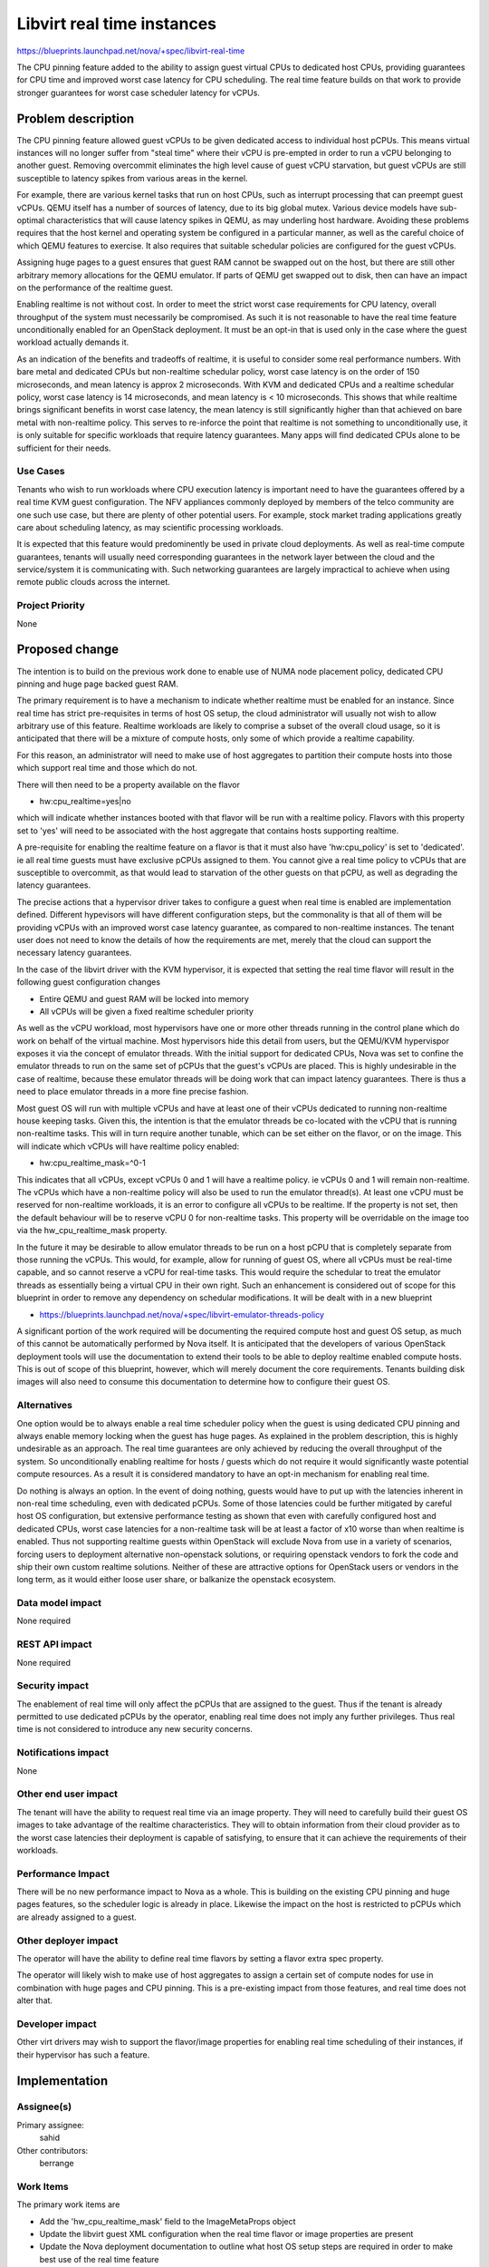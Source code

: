 ..
 This work is licensed under a Creative Commons Attribution 3.0 Unported
 License.

 http://creativecommons.org/licenses/by/3.0/legalcode

===========================
Libvirt real time instances
===========================

https://blueprints.launchpad.net/nova/+spec/libvirt-real-time

The CPU pinning feature added to the ability to assign guest virtual CPUs
to dedicated host CPUs, providing guarantees for CPU time and improved worst
case latency for CPU scheduling. The real time feature builds on that work
to provide stronger guarantees for worst case scheduler latency for vCPUs.

Problem description
===================

The CPU pinning feature allowed guest vCPUs to be given dedicated access to
individual host pCPUs. This means virtual instances will no longer suffer
from "steal time" where their vCPU is pre-empted in order to run a vCPU
belonging to another guest. Removing overcommit eliminates the high level
cause of guest vCPU starvation, but guest vCPUs are still susceptible to
latency spikes from various areas in the kernel.

For example, there are various kernel tasks that run on host CPUs, such as
interrupt processing that can preempt guest vCPUs. QEMU itself has a number
of sources of latency, due to its big global mutex. Various device models
have sub-optimal characteristics that will cause latency spikes in QEMU,
as may underling host hardware. Avoiding these problems requires that the
host kernel and operating system be configured in a particular manner, as
well as the careful choice of which QEMU features to exercise. It also
requires that suitable schedular policies are configured for the guest
vCPUs.

Assigning huge pages to a guest ensures that guest RAM cannot be swapped out
on the host, but there are still other arbitrary memory allocations for the
QEMU emulator. If parts of QEMU get swapped out to disk, then can have an
impact on the performance of the realtime guest.

Enabling realtime is not without cost. In order to meet the strict worst
case requirements for CPU latency, overall throughput of the system must
necessarily be compromised. As such it is not reasonable to have the
real time feature unconditionally enabled for an OpenStack deployment.
It must be an opt-in that is used only in the case where the guest workload
actually demands it.

As an indication of the benefits and tradeoffs of realtime, it is useful
to consider some real performance numbers. With bare metal and dedicated
CPUs but non-realtime schedular policy, worst case latency is on the order
of 150 microseconds, and mean latency is approx 2 microseconds. With KVM
and dedicated CPUs and a realtime schedular policy, worst case latency
is 14 microseconds, and mean latency is < 10 microseconds. This shows
that while realtime brings significant benefits in worst case latency,
the mean latency is still significantly higher than that achieved on
bare metal with non-realtime policy. This serves to re-inforce the point
that realtime is not something to unconditionally use, it is only
suitable for specific workloads that require latency guarantees. Many
apps will find dedicated CPUs alone to be sufficient for their needs.


Use Cases
---------

Tenants who wish to run workloads where CPU execution latency is important
need to have the guarantees offered by a real time KVM guest configuration.
The NFV appliances commonly deployed by members of the telco community are
one such use case, but there are plenty of other potential users. For example,
stock market trading applications greatly care about scheduling latency, as
may scientific processing workloads.

It is expected that this feature would predominently be used in private
cloud deployments. As well as real-time compute guarantees, tenants will
usually need corresponding guarantees in the network layer between the
cloud and the service/system it is communicating with. Such networking
guarantees are largely impractical to achieve when using remote public
clouds across the internet.

Project Priority
----------------

None

Proposed change
===============

The intention is to build on the previous work done to enable use of NUMA
node placement policy, dedicated CPU pinning and huge page backed guest
RAM.

The primary requirement is to have a mechanism to indicate whether realtime
must be enabled for an instance. Since real time has strict pre-requisites
in terms of host OS setup, the cloud administrator will usually not wish
to allow arbitrary use of this feature. Realtime workloads are likely to
comprise a subset of the overall cloud usage, so it is anticipated that
there will be a mixture of compute hosts, only some of which provide a
realtime capability.

For this reason, an administrator will need to make use of host aggregates
to partition their compute hosts into those which support real time and
those which do not.

There will then need to be a property available on the flavor

* hw:cpu_realtime=yes|no

which will indicate whether instances booted with that flavor will be
run with a realtime policy. Flavors with this property set to 'yes'
will need to be associated with the host aggregate that contains hosts
supporting realtime.

A pre-requisite for enabling the realtime feature on a flavor is that
it must also have 'hw:cpu_policy' is set to 'dedicated'. ie all real
time guests must have exclusive pCPUs assigned to them. You cannot give
a real time policy to vCPUs that are susceptible to overcommit, as that
would lead to starvation of the other guests on that pCPU, as well as
degrading the latency guarantees.

The precise actions that a hypervisor driver takes to configure a guest
when real time is enabled are implementation defined. Different hypevisors
will have different configuration steps, but the commonality is that all
of them will be providing vCPUs with an improved worst case latency
guarantee, as compared to non-realtime instances. The tenant user does
not need to know the details of how the requirements are met, merely
that the cloud can support the necessary latency guarantees.

In the case of the libvirt driver with the KVM hypervisor, it is expected
that setting the real time flavor will result in the following guest
configuration changes

* Entire QEMU and guest RAM will be locked into memory
* All vCPUs will be given a fixed realtime scheduler priority

As well as the vCPU workload, most hypervisors have one or more other
threads running in the control plane which do work on behalf of the
virtual machine. Most hypervisors hide this detail from users, but
the QEMU/KVM hypervispor exposes it via the concept of emulator
threads. With the initial support for dedicated CPUs, Nova was set
to confine the emulator threads to run on the same set of pCPUs
that the guest's vCPUs are placed. This is highly undesirable in
the case of realtime, because these emulator threads will be
doing work that can impact latency guarantees. There is thus a
need to place emulator threads in a more fine precise fashion.

Most guest OS will run with multiple vCPUs and have at least one of
their vCPUs dedicated to running non-realtime house keeping tasks.
Given this, the intention is that the emulator threads be co-located
with the vCPU that is running non-realtime tasks. This will in turn
require another tunable, which can be set either on the flavor, or
on the image. This will indicate which vCPUs will have realtime policy
enabled:

* hw:cpu_realtime_mask=^0-1

This indicates that all vCPUs, except vCPUs 0 and 1 will have
a realtime policy. ie vCPUs 0 and 1 will remain non-realtime.
The vCPUs which have a non-realtime policy will also be used to
run the emulator thread(s). At least one vCPU must be reserved
for non-realtime workloads, it is an error to configure all
vCPUs to be realtime. If the property is not set, then the
default behaviour will be to reserve vCPU 0 for non-realtime
tasks. This property will be overridable on the image too via
the hw_cpu_realtime_mask property.

In the future it may be desirable to allow emulator threads to
be run on a host pCPU that is completely separate from those
running the vCPUs. This would, for example, allow for running
of guest OS, where all vCPUs must be real-time capable, and so
cannot reserve a vCPU for real-time tasks. This would require
the schedular to treat the emulator threads as essentially being
a virtual CPU in their own right. Such an enhancement is considered
out of scope for this blueprint in order to remove any dependency
on schedular modifications. It will be dealt with in a new blueprint

* https://blueprints.launchpad.net/nova/+spec/libvirt-emulator-threads-policy

A significant portion of the work required will be documenting the
required compute host and guest OS setup, as much of this cannot be
automatically performed by Nova itself. It is anticipated that the
developers of various OpenStack deployment tools will use the
documentation to extend their tools to be able to deploy realtime
enabled compute hosts. This is out of scope of this blueprint,
however, which will merely document the core requirements. Tenants
building disk images will also need to consume this documentation
to determine how to configure their guest OS.

Alternatives
------------

One option would be to always enable a real time scheduler policy when the
guest is using dedicated CPU pinning and always enable memory locking when
the guest has huge pages. As explained in the problem description, this is
highly undesirable as an approach. The real time guarantees are only achieved
by reducing the overall throughput of the system. So unconditionally enabling
realtime for hosts / guests which do not require it would significantly waste
potential compute resources. As a result it is considered mandatory to have
an opt-in mechanism for enabling real time.

Do nothing is always an option. In the event of doing nothing, guests would
have to put up with the latencies inherent in non-real time scheduling, even
with dedicated pCPUs. Some of those latencies could be further mitigated by
careful host OS configuration, but extensive performance testing as shown that
even with carefully configured host and dedicated CPUs, worst case latencies
for a non-realtime task will be at least a factor of x10 worse than when
realtime is enabled. Thus not supporting realtime guests within OpenStack
will exclude Nova from use in a variety of scenarios, forcing users to
deployment alternative non-openstack solutions, or requiring openstack
vendors to fork the code and ship their own custom realtime solutions. Neither
of these are attractive options for OpenStack users or vendors in the long
term, as it would either loose user share, or balkanize the openstack
ecosystem.

Data model impact
-----------------

None required

REST API impact
---------------

None required

Security impact
---------------

The enablement of real time will only affect the pCPUs that are assigned to
the guest. Thus if the tenant is already permitted to use dedicated pCPUs
by the operator, enabling real time does not imply any further privileges.
Thus real time is not considered to introduce any new security concerns.

Notifications impact
--------------------

None

Other end user impact
---------------------

The tenant will have the ability to request real time via an image property.
They will need to carefully build their guest OS images to take advantage
of the realtime characteristics. They will to obtain information from their
cloud provider as to the worst case latencies their deployment is capable
of satisfying, to ensure that it can achieve the requirements of their
workloads.

Performance Impact
------------------

There will be no new performance impact to Nova as a whole. This is building
on the existing CPU pinning and huge pages features, so the scheduler logic is
already in place. Likewise the impact on the host is restricted to pCPUs which
are already assigned to a guest.

Other deployer impact
---------------------

The operator will have the ability to define real time flavors by setting a
flavor extra spec property.

The operator will likely wish to make use of host aggregates to assign a
certain set of compute nodes for use in combination with huge pages and CPU
pinning. This is a pre-existing impact from those features, and real time does
not alter that.

Developer impact
----------------

Other virt drivers may wish to support the flavor/image properties for
enabling real time scheduling of their instances, if their hypervisor has
such a feature.

Implementation
==============

Assignee(s)
-----------

Primary assignee:
  sahid

Other contributors:
  berrange

Work Items
----------

The primary work items are

* Add the 'hw_cpu_realtime_mask' field to the ImageMetaProps object
* Update the libvirt guest XML configuration when the real time flavor or
  image properties are present
* Update the Nova deployment documentation to outline what host OS setup
  steps are required in order to make best use of the real time feature

Dependencies
============

* The libvirt project needs to add support for the XML feature to enable
  real time scheduler priority for guests. Merged as of 1.2.13
* The KVM/kernel project needs to produce recommendations for optimal
  host OS setup. Partially done - see KVM Forum talks. Collaboration
  will be ongoing during development to produce Nova documentation.

If the libvirt emulator threads policy blueprint is implemented, then
the restriction that real-time guests must be SMP can be lifted, to
allow for UP realtime guests. This is not a strict pre-requisite
though, merely a complementary piece of work to allow real-time to
be used in a broader range of scenarios.

* https://blueprints.launchpad.net/nova/+spec/libvirt-emulator-threads-policy
* https://review.openstack.org/225893

Testing
=======

None of the current OpenStack community test harnesses check the performance
characteristics of guests deployed by Nova, which is what would be needed to
validate this feature.

The key functional testing requirement is around correct operation of
the existing Nova CPU pinning and huge pages features and their
scheduler integration. This is outside the scope of this particular
blueprint.

Documentation Impact
====================

The deployment documentation will need to be updated to describe how to setup
hosts and guests to take advantage of real time scheduler prioritization.
Since this is requires very detailed knowledge of the system, it is expected
that the feature developers will write the majority of the content for this
documentataion, as the documentation team cannot be expected to learn the
details required.

References
==========

* KVM Forum 2015: Real-Time KVM (Rik van Riel)

  * https://www.youtube.com/watch?v=cZ5aTHeDLDE
  * http://events.linuxfoundation.org/sites/events/files/slides/kvmforum2015-realtimekvm.pdf

* KVM Forum 2015: Real-Time KVM for the Masses (Jan Kiszka)

  * https://www.youtube.com/watch?v=SyhfctYqjc8
  * http://events.linuxfoundation.org/sites/events/files/slides/KVM-Forum-2015-RT-OpenStack_0.pdf

* KVM Forum 2015: Realtime KVM (Paolo Bonzini)

  * https://lwn.net/Articles/656807/

* Linux Kernel Realtime

  * https://rt.wiki.kernel.org/index.php/Main_Page
